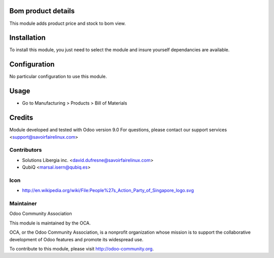 Bom product details
===================

This module adds product price and stock to bom view.

Installation
============

To install this module, you just need to select the module and insure yourself dependancies are available.

Configuration
=============

No particular configuration to use this module.


Usage
=====

* Go to Manufacturing > Products > Bill of Materials



Credits
=======

Module developed and tested with Odoo version 9.0
For questions, please contact our support services <support@savoirfairelinux.com>

Contributors
------------

* Solutions Libergia inc.  <david.dufresne@savoirfairelinux.com>
* QubiQ  <marsal.isern@qubiq.es>


Icon
----
* http://en.wikipedia.org/wiki/File:People%27s_Action_Party_of_Singapore_logo.svg

Maintainer
----------

Odoo Community Association

This module is maintained by the OCA.

OCA, or the Odoo Community Association, is a nonprofit organization whose mission is to support the collaborative development of Odoo features and promote its widespread use.

To contribute to this module, please visit http://odoo-community.org.
